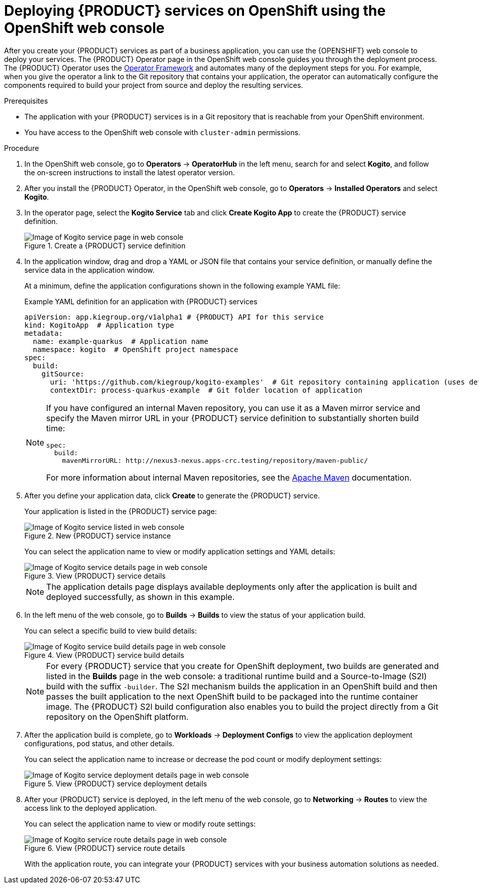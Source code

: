 [id='proc-kogito-deploying-on-ocp-console_{context}']

= Deploying {PRODUCT} services on OpenShift using the OpenShift web console

After you create your {PRODUCT} services as part of a business application, you can use the {OPENSHIFT} web console to deploy your services. The {PRODUCT} Operator page in the OpenShift web console guides you through the deployment process. The {PRODUCT} Operator uses the https://github.com/operator-framework[Operator Framework] and automates many of the deployment steps for you. For example, when you give the operator a link to the Git repository that contains your application, the operator can automatically configure the components required to build your project from source and deploy the resulting services.

.Prerequisites
* The application with your {PRODUCT} services is in a Git repository that is reachable from your OpenShift environment.
* You have access to the OpenShift web console with `cluster-admin` permissions.

.Procedure
. In the OpenShift web console, go to *Operators* -> *OperatorHub* in the left menu, search for and select *Kogito*, and follow the on-screen instructions to install the latest operator version.
. After you install the {PRODUCT} Operator, in the OpenShift web console, go to *Operators* -> *Installed Operators* and select *Kogito*.
. In the operator page, select the *Kogito Service* tab and click *Create Kogito App* to create the {PRODUCT} service definition.
+
.Create a {PRODUCT} service definition
image::kogito/openshift/kogito-ocp-create-app.png[Image of Kogito service page in web console]
. In the application window, drag and drop a YAML or JSON file that contains your service definition, or manually define the service data in the application window.
+
--
At a minimum, define the application configurations shown in the following example YAML file:

.Example YAML definition for an application with {PRODUCT} services
[source,yaml,subs="attributes+"]
----
apiVersion: app.kiegroup.org/v1alpha1 # {PRODUCT} API for this service
kind: KogitoApp  # Application type
metadata:
  name: example-quarkus  # Application name
  namespace: kogito  # OpenShift project namespace
spec:
  build:
    gitSource:
      uri: 'https://github.com/kiegroup/kogito-examples'  # Git repository containing application (uses default branch)
      contextDir: process-quarkus-example  # Git folder location of application
----

[NOTE]
====
If you have configured an internal Maven repository, you can use it as a Maven mirror service and specify the Maven mirror URL in your {PRODUCT} service definition to substantially shorten build time:

[source,yaml]
----
spec:
  build:
    mavenMirrorURL: http://nexus3-nexus.apps-crc.testing/repository/maven-public/
----

For more information about internal Maven repositories, see the https://maven.apache.org/guides/introduction/introduction-to-repositories.html[Apache Maven] documentation.
====
--
. After you define your application data, click *Create* to generate the {PRODUCT} service.
+
--
Your application is listed in the {PRODUCT} service page:

.New {PRODUCT} service instance
image::kogito/openshift/kogito-ocp-create-app-listed.png[Image of Kogito service listed in web console]

You can select the application name to view or modify application settings and YAML details:

.View {PRODUCT} service details
image::kogito/openshift/kogito-ocp-app-details.png[Image of Kogito service details page in web console]

NOTE: The application details page displays available deployments only after the application is built and deployed successfully, as shown in this example.

--
. In the left menu of the web console, go to *Builds* -> *Builds* to view the status of your application build.
+
--
You can select a specific build to view build details:

.View {PRODUCT} service build details
image::kogito/openshift/kogito-ocp-app-build-details.png[Image of Kogito service build details page in web console]

[NOTE]
====
For every {PRODUCT} service that you create for OpenShift deployment, two builds are generated and listed in the *Builds* page in the web console: a traditional runtime build and a Source-to-Image (S2I) build with the suffix `-builder`. The S2I mechanism builds the application in an OpenShift build and then passes the built application to the next OpenShift build to be packaged into the runtime container image. The {PRODUCT} S2I build configuration also enables you to build the project directly from a Git repository on the OpenShift platform.
====

--
. After the application build is complete, go to *Workloads* -> *Deployment Configs* to view the application deployment configurations, pod status, and other details.
+
--
You can select the application name to increase or decrease the pod count or modify deployment settings:

.View {PRODUCT} service deployment details
image::kogito/openshift/kogito-ocp-app-deployment-details.png[Image of Kogito service deployment details page in web console]
--
. After your {PRODUCT} service is deployed, in the left menu of the web console, go to *Networking* -> *Routes* to view the access link to the deployed application.
+
--
You can select the application name to view or modify route settings:

.View {PRODUCT} service route details
image::kogito/openshift/kogito-ocp-app-route-details.png[Image of Kogito service route details page in web console]

With the application route, you can integrate your {PRODUCT} services with your business automation solutions as needed.
--

